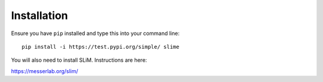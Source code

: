 .. _sec_installation:

Installation
============

Ensure you have ``pip`` installed and type this into your command line::

	pip install -i https://test.pypi.org/simple/ slime


You will also need to install SLiM. Instructions are here:

`https://messerlab.org/slim/ <https://messerlab.org/slim/>`_